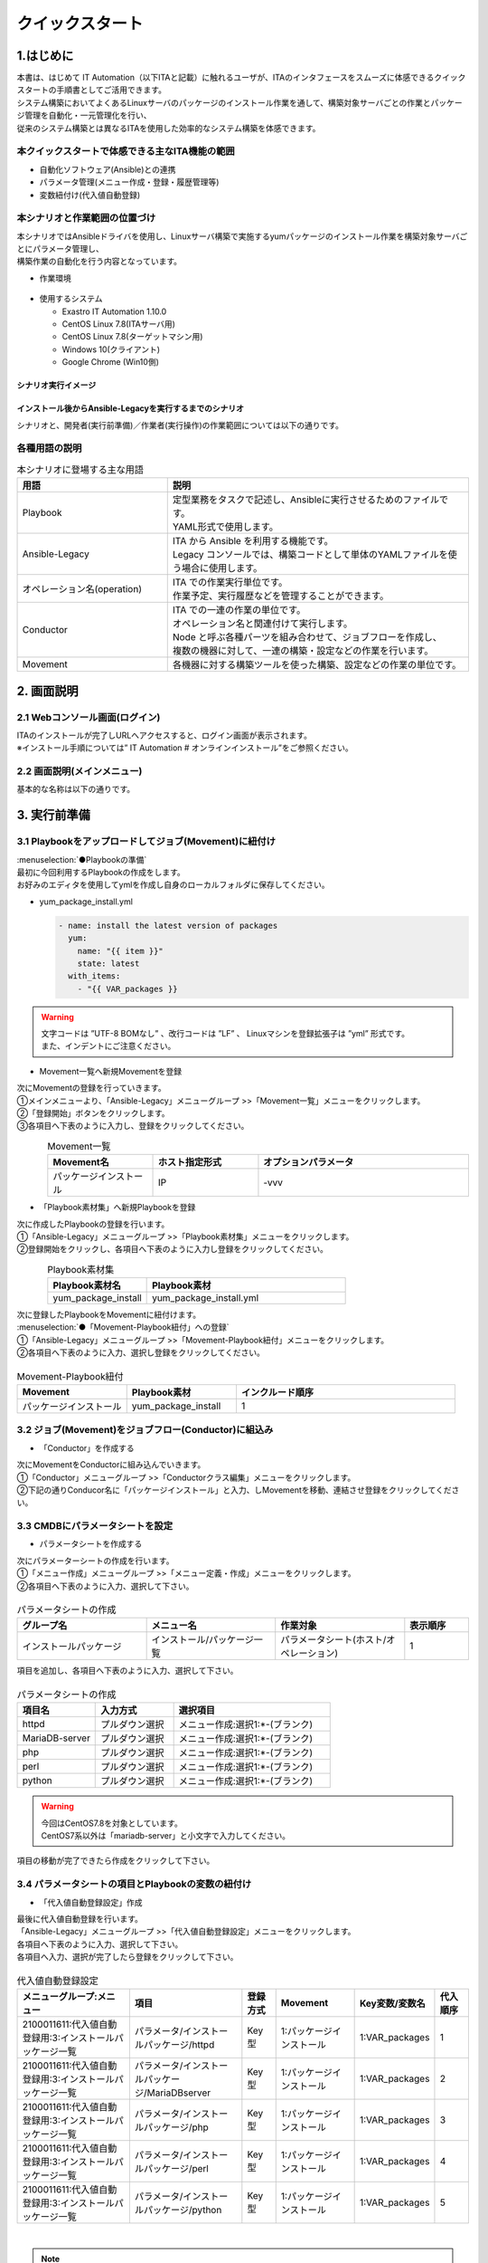 ================
クイックスタート
================

1.はじめに
===========
| 本書は、はじめて IT Automation（以下ITAと記載）に触れるユーザが、ITAのインタフェースをスムーズに体感できるクイックスタートの手順書としてご活用できます。
| システム構築においてよくあるLinuxサーバのパッケージのインストール作業を通して、構築対象サーバごとの作業とパッケージ管理を自動化・一元管理化を行い、
| 従来のシステム構築とは異なるITAを使用した効率的なシステム構築を体感できます。


.. figure::  ../../../images/learn/quickstart/common/overview1.png
      :alt: ITAでできること
      :width: 700px
      

本クイックスタートで体感できる主なITA機能の範囲
-----------------------------------------------

- 自動化ソフトウェア(Ansible)との連携
- パラメータ管理(メニュー作成・登録・履歴管理等)
- 変数紐付け(代入値自動登録)

.. figure::  ../../../images/learn/quickstart/common/overview2.png
    :alt: ITAの機能範囲
    :width: 700px
   
本シナリオと作業範囲の位置づけ
------------------------------
| 本シナリオではAnsibleドライバを使用し、Linuxサーバ構築で実施するyumパッケージのインストール作業を構築対象サーバごとにパラメータ管理し、
| 構築作業の自動化を行う内容となっています。

- 作業環境

..  figure:: ../../../images/learn/quickstart/common/workenvironment.png
    :alt: 作業環境
    :width: 700px
    
- 使用するシステム

  - Exastro IT Automation 1.10.0
  - CentOS Linux 7.8(ITAサーバ用)
  - CentOS Linux 7.8(ターゲットマシン用)
  - Windows 10(クライアント)
  - Google Chrome (Win10側)



シナリオ実行イメージ
********************

.. figure:: ../../../images/learn/quickstart/common/executionimage1.png
    :alt: 実行イメージ①
    :width: 700px
    

インストール後からAnsible-Legacyを実行するまでのシナリオ
********************************************************
| シナリオと、開発者(実行前準備)／作業者(実行操作)の作業範囲については以下の通りです。

.. figure:: ../../../images/learn/quickstart/common/executionimage2.png
    :alt: 実行イメージ②
    :width: 700px
    
 
各種用語の説明
--------------

.. list-table:: 本シナリオに登場する主な用語
   :widths: 10  20
   :header-rows: 1
   :align: left


   * - 用語
     - 説明
    
   * - Playbook
     - | 定型業務をタスクで記述し、Ansibleに実行させるためのファイルです。
       | YAML形式で使用します。
     
   * - Ansible-Legacy
     - | ITA から Ansible を利用する機能です。
       | Legacy コンソールでは、構築コードとして単体のYAMLファイルを使う場合に使用します。

   * - オペレーション名(operation)
     - | ITA での作業実行単位です。
       | 作業予定、実行履歴などを管理することができます。

   * - Conductor
     - | ITA での一連の作業の単位です。
       | オペレーション名と関連付けて実行します。
       | Node と呼ぶ各種パーツを組み合わせて、ジョブフローを作成し、
       | 複数の機器に対して、一連の構築・設定などの作業を行います。

   * - Movement
     - | 各機器に対する構築ツールを使った構築、設定などの作業の単位です。

    

2. 画面説明
===========
2.1 Webコンソール画面(ログイン)
-------------------------------
| ITAのインストールが完了しURLへアクセスすると、ログイン画面が表示されます。
| ※インストール手順については” IT Automation # オンラインインストール”をご参照ください。

.. figure:: ../../../images/learn/quickstart/login&mainmenu/v1.0_login.png
    :alt: ログイン
    :width: 700px
    

2.2 画面説明(メインメニュー)
----------------------------
| 基本的な名称は以下の通りです。

.. figure:: ../../../images/learn/quickstart/login&mainmenu/v1.0_mainmenu1.png
    :alt: ログイン
    :width: 700px
    

.. figure::  ../../../images/learn/quickstart/login&mainmenu/v1.0_mainmenu2.png
    :alt: ログイン
    :width: 700px
   

.. figure::  ../../../images/learn/quickstart/login&mainmenu/v1.0_mainmenu3.png
    :alt: ログイン
    :width: 700px


3. 実行前準備
=============
3.1 Playbookをアップロードしてジョブ(Movement)に紐付け 
------------------------------------------------------
| :menuselection:`●Playbookの準備`
| 最初に今回利用するPlaybookの作成をします。
| お好みのエディタを使用してymlを作成し自身のローカルフォルダに保存してください。

-  yum_package_install.yml

   .. code:: yaml

    - name: install the latest version of packages
      yum:
        name: "{{ item }}"
        state: latest
      with_items:
        - "{{ VAR_packages }}
   
.. warning::
  | 文字コードは ”UTF-8 BOMなし” 、改行コードは ”LF” 、 Linuxマシンを登録拡張子は ”yml” 形式です。
  | また、インデントにご注意ください。


- Movement一覧へ新規Movementを登録

| 次にMovementの登録を行っていきます。
| ①メインメニューより、「Ansible-Legacy」メニューグループ >>「Movement一覧」メニューをクリックします。
| ②「登録開始」ボタンをクリックします。
| ③各項目へ下表のように入力し、登録をクリックしてください。

.. figure:: ../../../images/learn/quickstart/preparation/v1.0_legacy_movement_register.png
    :alt: Movement登録
    :align: left
    :scale: 20%
    

.. list-table:: Movement一覧
   :widths: 10 10 20
   :header-rows: 1
   :align: left

   * - Movement名
     - ホスト指定形式
     - オプションパラメータ
   * - パッケージインストール
     - IP
     - -vvv
    
.. raw:: html

   <div style="clear:both;"></div>


- 「Playbook素材集」へ新規Playbookを登録
| 次に作成したPlaybookの登録を行います。
| ①「Ansible-Legacy」メニューグループ >>「Playbook素材集」メニューをクリックします。
| ②登録開始をクリックし、各項目へ下表のように入力し登録をクリックしてください。

.. figure::   ../../../images/learn/quickstart/preparation/v1.0_legacy_playbook_register1.png
    :alt: Playbook登録
    :align: left
    :scale: 20%

    

.. list-table:: Playbook素材集
   :widths: 10  20
   :header-rows: 1
   :align: left

   * - Playbook素材名
     - Playbook素材
   * - yum_package_install 
     - yum_package_install.yml

.. raw:: html

   <div style="clear:both;"></div>
     

  
    
| 次に登録したPlaybookをMovementに紐付けます。
| :menuselection:`●「Movement-Playbook紐付」への登録` 
| ①「Ansible-Legacy」メニューグループ >>「Movement-Playbook紐付」メニューをクリックします。
| ②各項目へ下表のように入力、選択し登録をクリックしてください。

.. figure::   ../../../images/learn/quickstart/preparation/v1.0_legacy_playbook_register2.png
    :alt: Movement-Playbook紐づけ登録
    :width: 700px


.. list-table:: Movement-Playbook紐付
   :widths: 10 10 20
   :header-rows: 1
   :align: left

   * - Movement
     - Playbook素材
     - インクルード順序
   * - パッケージインストール
     - yum_package_install
     - 1


     
3.2 ジョブ(Movement)をジョブフロー(Conductor)に組込み
-----------------------------------------------------
- 「Conductor」を作成する
| 次にMovementをConductorに組み込んでいきます。
| ①「Conductor」メニューグループ >>「Conductorクラス編集」メニューをクリックします。
| ②下記の通りConducor名に「パッケージインストール」と入力、しMovementを移動、連結させ登録をクリックしてください。

.. figure::   ../../../images/learn/quickstart/preparation/v1.0_conductor_edit.gif
    :alt: Conductor作成
    :width: 700px
    

3.3 CMDBにパラメータシートを設定
--------------------------------
- パラメータシートを作成する
| 次にパラメーターシートの作成を行います。
| ①「メニュー作成」メニューグループ >>「メニュー定義・作成」メニューをクリックします。
| ②各項目へ下表のように入力、選択して下さい。

.. figure::   ../../../images/learn/quickstart/preparation/v1.0_menu_create1.gif
    :alt: パラメータシート作成1
    :width: 700px



.. list-table:: パラメータシートの作成
   :widths: 10 10 10 5
   :header-rows: 1
   :align: left
  

   * - グループ名
     - メニュー名
     - 作業対象
     - 表示順序
   * - インストールパッケージ
     - インストール/パッケージ一覧
     - パラメータシート(ホスト/オペレーション)
     - 1
     
| 項目を追加し、各項目へ下表のように入力、選択して下さい。

.. figure::   ../../../images/learn/quickstart/preparation/v1.0_menu_create2.png
    :alt: パラメータシート作成2
    :width: 700px


.. list-table:: パラメータシートの作成
   :widths: 10 10 20 
   :header-rows: 1
   :align: left

   * - 項目名
     - 入力方式
     - 選択項目
   * - httpd
     - プルダウン選択
     - メニュー作成:選択1:\*-(ブランク)
   * - MariaDB-server
     - プルダウン選択
     - メニュー作成:選択1:\*-(ブランク)
   * - php
     - プルダウン選択
     - メニュー作成:選択1:\*-(ブランク) 
   * - perl
     - プルダウン選択
     - メニュー作成:選択1:\*-(ブランク)
   * - python
     - プルダウン選択
     - メニュー作成:選択1:\*-(ブランク) 
     
.. warning::
 | 今回はCentOS7.8を対象としています。
 | CentOS7系以外は「mariadb-server」と小文字で入力してください。

| 項目の移動が完了できたら作成をクリックして下さい。

.. figure::   ../../../images/learn/quickstart/preparation/v1.0_menu_create3.gif
    :alt: パラメータシート作成2
    :width: 700px



3.4 パラメータシートの項目とPlaybookの変数の紐付け
--------------------------------------------------
- 「代入値自動登録設定」作成 
| 最後に代入値自動登録を行います。
| 「Ansible-Legacy」メニューグループ >>「代入値自動登録設定」メニューをクリックします。
| 各項目へ下表のように入力、選択して下さい。
| 各項目へ入力、選択が完了したら登録をクリックして下さい。

.. figure::   ../../../images/learn/quickstart/preparation/v1.0_substitution_value_automatic_registration1.png
    :alt: パラメータシート作成2
    :width: 700px
    


.. list-table:: 代入値自動登録設定
   :widths: 10 10 3 7 7 3
   :header-rows: 1
   :align: left

   * - メニューグループ:メニュー
     - 項目
     - 登録方式
     - Movement
     - Key変数/変数名
     - 代入順序
     
   * - 2100011611:代入値自動登録用:3:インストールパッケージ一覧
     - パラメータ/インストールパッケージ/httpd
     -  Key型
     -  1:パッケージインストール
     -  1:VAR_packages
     -  1
       
   * - 2100011611:代入値自動登録用:3:インストールパッケージ一覧
     - パラメータ/インストールパッケージ/MariaDBserver
     - Key型
     - 1:パッケージインストール
     - 1:VAR_packages
     - 2
    
   * - 2100011611:代入値自動登録用:3:インストールパッケージ一覧
     - パラメータ/インストールパッケージ/php
     - Key型 
     - 1:パッケージインストール
     - 1:VAR_packages
     - 3
    
   * - 2100011611:代入値自動登録用:3:インストールパッケージ一覧
     - パラメータ/インストールパッケージ/perl
     - Key型 
     - 1:パッケージインストール
     - 1:VAR_packages
     - 4
      
   * - 2100011611:代入値自動登録用:3:インストールパッケージ一覧
     - パラメータ/インストールパッケージ/python
     - Key型
     - 1:パッケージインストール
     - 1:VAR_packages
     - 5
      
|

.. note::
  | 変数紐づけの登録方式は以下の3タイプがあります。
  
  - | Value型
    | 基本的なタイプであり、表の中の値を変数に紐づけるものです。
  - | Key型
    | 表の項目(列名)を変数に紐づけるものです。項目の設定値が空白の場合は紐づけ対象外になります。
  - | Key-Value型
    | 項目の名称(Key)と設定値(Value)の両方を変数に紐づけることができます。

  | 今回のシナリオでは、表の項目(列名)をPlaybookに具体値として代入したいので、登録方式は「Key型」を選択します。  

 
| 表示フィルタで5件のデータが登録できているかの確認を行って下さい。
| ここまでで実行準備は終了になります。

.. figure::   ../../../images/learn/quickstart/preparation/v1.0_substitution_value_automatic_registration2.png
    :alt: 代入値自動登録確認
    :width: 700px
    


1. 実行操作(1回目)
==================
4.1 機器一覧にターゲットとなるLinuxマシンを登録
-----------------------------------------------
- 「機器一覧」へ新規ターゲットホストの登録
| ①最初に機器一覧へ今回パッケージをインストールするターゲットホストを登録します。
| ②「基本コンソール」メニューグループ >>「機器一覧」メニューをクリックします。
| ③各項目へ下表のように入力して下さい。

.. figure::   ../../../images/learn/quickstart/execution/v1.0_devicelist1.png
    :alt: 機器一覧登録
    :align: left
    :scale: 30%

.. list-table:: 機器一覧
   :widths: 10 10 10
   :header-rows: 1
   :align: left

   * - HW機器種別
     - ホスト名
     - IPアドレス
   * - SV
     - (任意のホスト名)
     - (任意のIPアドレス)
    
.. raw:: html

   <div style="clear:both;"></div>


- 「機器一覧」へ新規ターゲットホストの登録
| スクロールバーを右にスライドし各項目へ下表のように入力して下さい。

.. figure::   ../../../images/learn/quickstart/execution/v1.0_devicelist2.png
    :alt: 機器一覧登録
    :align: left
    :scale: 30%

.. list-table:: 機器一覧
   :widths: 10 10 10
   :header-rows: 1
   :align: left

   * - ログインユーザID
     - ログインパスワード管理
     - ログインパスワード
   * - (任意のログインユーザID)
     - ●
     - (任意のパスワード)
     
.. raw:: html

   <div style="clear:both;"></div>
     
 

| 最後の項目へ下表のように選択し登録をクリックして下さい。

.. figure::   ../../../images/learn/quickstart/execution/v1.0_devicelist3.png
    :alt: 機器一覧登録
    :align: left
    :scale: 30%

.. list-table:: 機器一覧
   :widths: 10 
   :header-rows: 1
   :align: left

   * - Legacy/Role利用情報認証方式
   * - パスワード認証
   
.. raw:: html

   <div style="clear:both;"></div>
|
.. note::
  | Ansible-Legacyを実行するための必須入力項目は以下の6項目です。
  | [ホスト名][IPアドレス][ログインユーザID][ログインパスワード管理][ログインパスワード][認証方式]

4.2 作業名(Operation)の登録
---------------------------
- 「オペレーション一覧」へ新規オペレーション名を登録` 
| 次にオペレーション名を登録していきます。
| ①「基本コンソール」メニューグループ >>「オペレーション一覧」メニューをクリック
| ②各項目へ入力、選択が完了したら登録をクリックして下さい。

.. figure::   ../../../images/learn/quickstart/execution/v1.0_operation_registration.png
    :alt: operation
    :align: left
    :scale: 20%
    

.. list-table:: オペレーション登録
   :widths: 10 10
   :header-rows: 1
   :align: left

   * - オペレーション名
     - 実施予定日時
   * - オペレーション1
     - (任意の実行予定日時)
 
.. raw:: html

  <div style="clear:both;"></div>   
 
|
|

4.3 パラメータシートにデータを登録
----------------------------------
- 「インストールパッケージ一覧」へ新規データを登録` 
| 次に実行前準備で用意したインストールパッケージ一覧(パラーメータシート)にデータを入力していきます。
| ①「入力用」メニューグループ >>「インストールパッケージ一覧」メニューをクリックします。
| ②各項目へ入力、選択が完了したら登録をクリックして下さい。

.. figure::   ../../../images/learn/quickstart/execution/v1.0_dataregistration1.png
    :alt: パラメータシートにデータを登録
    :width: 700px


.. list-table:: 入力用登録
   :widths: 10 10 5 5 5 5 5 
   :header-rows: 1
   :align: left

   * - ホスト名
     - オペレーション
     - httpd
     - MariaDB-server
     - php
     - perl
     - python
   * - (機器登録で登録したホスト名)
     - (選択した実行予定日時)_1:オペレーション1
     -  \*
     - 
     -  \*
     -  \*
     -  \*
      
    
- 「インストールパッケージ一覧」への登録`
| 実行前準備の代入値自動登録設定の時と同様、表示フィルタを開き「フィルタ」ボタンをクリックして登録したデータを確認してください。

.. figure::   ../../../images/learn/quickstart/execution/v1.0_dataregistration2.png
    :alt: インストールパッケージ一覧への登録
    :width: 700px



4.4 ジョブフロー(Conductor)の実行
---------------------------------
-  Conductorの実行`
| いよいよ実行を行っていきます。
| ①「Conductor」メニューグループ >>「Conductor作業実行」メニューをクリックします。
| ②実行する「Conductor」と「オペレーション」を選択し実行をクリックして下さい。

.. figure::   ../../../images/learn/quickstart/execution/v1.0_conductor1.png
    :alt: Conductor実行
    :width: 700px


-  実行結果確認
| 実行すると「Conductor作業確認」メニュー画面に切替わり、実行ステータスやログが表示されます。

.. figure::   ../../../images/learn/quickstart/execution/v1.0_conductor2.png
    :alt: 実行結果の確認
    :width: 700px


| ジョブ(Movement)を選択し、Doneのアイコンまたは右側のOperation statusをクリックすると詳細が表示されます。

.. figure::   ../../../images/learn/quickstart/execution/v1.0_conductor3.png
    :alt: 実行結果の確認
    :width: 700px



4.5 実行結果の確認
------------------
- 実行ログの確認
| 詳細画面の進行状況(実行ログ)でAnsibleの実行ログを確認していきます。

.. figure::   ../../../images/learn/quickstart/execution/v1.0_executionresult1.png
    :alt: 実行結果の確認
    :width: 700px

| httpd,php,perl,pythonをインストールされているか実行ログから確認して下さい。

- 進行状況(実行ログ)の一部の例

.. code-block:: bash

   ～～～～～～～～～～～～～～～～～～～～～～～～省略～～～～～～～～～～～～～～～～～～～～～～～
   Installed:
 
       httpd.x86_64 0:2.4.6-97.el7.centos
   Dependency Installed: 
       httpd-tools.x86_64 0:2.4.6-97.el7.centos mailcap.noarch 0:2.1.41-2.el7
   Complete! 
   "]}
   ～～～～～～～～～～～～～～～～～～～～～～～～省略～～～～～～～～～～～～～～～～～～～～～～～
   Installed: 
       php.x86_64 0:5.4.16-48.el7 
   Dependency Installed: 
       libzip.x86_64 0:0.10.1-8.el7 php-cli.x86_64 0:5.4.16-48.el7 php-common.x86_64 0:5.4.16-48.el7
   Complete! 
   "]}
   ～～～～～～～～～～～～～～～～～～～～～～～～省略～～～～～～～～～～～～～～～～～～～～～～～ 
   Updated:
       perl.x86_64 4:5.16.3-299.el7_9 
   Dependency Updated: 
       perl-libs.x86_64 4:5.16.3-299.el7_9 
   Complete!
   "]}
   ～～～～～～～～～～～～～～～～～～～～～～～～省略～～～～～～～～～～～～～～～～～～～～～～～
   Updated:
       python.x86_64 0:2.7.5-90.el7 
   Dependency Updated: 
       python-libs.x86_64 0:2.7.5-90.el7 
   Complete! 
   "]}
 


4.5 実行結果の確認
------------------
| ターゲットマシンでもパッケージがインストールできていることを確認して下さい。

.. code-block:: bash

   $ yum list installed httpd
 Loaded plugins: fastestmirror, langpacks
 Loading mirror speeds from cached hostfile
  * base: ftp-srv2.kddilabs.jp
  * extras: ftp-srv2.kddilabs.jp
  * updates: ftp-srv2.kddilabs.jp
 Installed Packages
 httpd.x86_64                    2.4.6-97.el7.centos                     @updates


1. 実行操作(2回目)
==================
5.1 作業名(Operation)の登録
---------------------------
-  「オペレーション一覧」へ新規オペレーション名
| ここからは1回目のオペレーション名登録以降の作業と同様になります。
| ①「基本コンソール」メニューグループ >>「オペレーション一覧」メニューをクリックします。
| ②各項目へ入力、選択が完了したら登録をクリックして下さい。

.. figure::   ../../../images/learn/quickstart/execution2/v1.0_operation2.png
    :alt: Operation登録
    :align: left
    :scale: 20%


.. list-table:: オペレーション登録
   :widths: 10 10
   :header-rows: 1
   :align: left

   * - オペレーション名
     - 実施予定日時
   * - オペレーション2
     - (任意の実行予定日時)

.. raw:: html

  <div style="clear:both;"></div> 
|
|

5.2 パラメータシートにデータを登録
----------------------------------
| :menuselection:`● 「インストールパッケージ一覧」新規データを登録`
| ①「入力用」メニューグループ >>「インストールパッケージ一覧」メニューをクリックします。
| ②各項目へ入力、選択が完了したら登録をクリックして下さい。
| ※1回目とインストールするパッケージが異なっているので注意して下さい。

.. figure::   ../../../images/learn/quickstart/execution2/v1.0_dataregistration3.png
    :alt: Operation登録
    :width: 700px


.. list-table:: 入力用登録
   :widths: 10 10 5 5 5 5 5 
   :header-rows: 1
   :align: left

   * - ホスト名
     - オペレーション
     - httpd
     - MariaDB-server
     - php
     - perl
     - python
   * - (機器登録で登録したホスト名)
     - (選択した実行予定日時)_2:オペレーション2
     -  \*
     -  \*
     -  \*
     -  \*
     -  \*

5.3 Conductorの実行
-------------------
-  2回目の実行も行っていきます。`
| 「Conductor」メニューグループ >>「Conductor作業実行」メニューをクリックします。
| 実行する「Conductor」と「オペレーション」を選択し実行をクリックして下さい。

.. figure::   ../../../images/learn/quickstart/execution2/v1.0_conductor4.png
    :alt: Conducorの実行
    :width: 700px


- 作業結果の確認`
| 実行すると「Conductor作業確認」メニュー画面に切替わり、実行ステータスやログが表示されます。

.. figure::   ../../../images/learn/quickstart/execution/v1.0_conductor2.png
    :alt: Conducorの実行
    :width: 700px

.. note::
  | 実行ステータスやログをリアルタイムで確認可能です。

| ジョブ(Movement)を選択し、Doneのアイコンまたは右側のOperation statusをクリックすると詳細が表示されます。

.. figure::   ../../../images/learn/quickstart/execution2/v1.0_conductor5.png
    :alt: 作業結果確認
    :width: 700px

5.4 実行結果の確認
------------------
| 詳細画面の進行状況(実行ログ)でAnsibleの実行ログを確認します。

- 実行ログの確認
| 新たにMariaDBのインストールと他のパッケージとの依存関係の解決、他の4つのパッケージ(httpd,php,perl,python)の
| バージョンアップが行われていることを確認して下さい。

.. figure::   ../../../images/learn/quickstart/execution2/v1.0_exectuionresult2.png
    :alt: Conducorの実行
    :width: 700px

| 新たにMariaDBのインストールと他のパッケージとの依存関係の解決、他の4つのパッケージ(httpd,php,perl,python)のバージョンアップが行われていることを確認して下さい。

.. code-block:: bash

  ～～～～～～～～～～～～～～～～～～～～～～省略～～～～～～～～～～～～～～～～～～～～～～～ 
  "results": ["All packages providing httpd are up to date",
   ""]}
  ～～～～～～～～～～～～～～～～～～～～省略～～～～～～～～～～～～～～～～～～～～～～～ 
  Installed:
      MariaDB-server.x86_64 0:10.8.4-1.el7.centos
  Dependency Installed: 
      perl-Compress-Raw-Bzip2.x86_64 0:2.061-3.el7 
      perl-Compress-Raw-Zlib.x86_64 1:2.061-4.el7 
      perl-DBD-MySQL.x86_64 0:4.023-6.el7 
      perl-DBI.x86_64 0:1.627-4.el7 
      perl-IO-Compress.noarch 0:2.061-2.el7 
      perl-Net-Daemon.noarch 0:0.48-5.el7 
      perl-PlRPC.noarch 0:0.2020-14.el7
  Complete!
  "]}
  ～～～～～～～～～～～～～～～～～～～～～省略～～～～～～～～～～～～～～～～～～～～～～～ 
  "results": ["All packages providing php are up to date",
   ""]} 
  ～～～～～～～～～～～～～～～～～～～～～省略～～～～～～～～～～～～～～～～～～～～～～～ 
  "results": ["All packages providing perl are up to date", 
  ""]}
   ～～～～～～～～～～～～～～～～～～～～～省略～～～～～～～～～～～～～～～～～～～～～～～ 
   "results": ["All packages providing python are up to date", 
  ""]} 


1. CMDBパラメータの履歴確認
===========================
6.1 作業実行と履歴管理
----------------------
-  履歴管理と本シナリオのポイント`
| ITAはCMDBに「誰が・いつ・何をしたのか？」を履歴管理し、その時の時点でシステムのパラメータはどうなっているのかを抽出できる機能があります。
| パラメータの履歴管理をすることにより、設計者や運用者がストレスなくシステム更改を行うことができます。

.. figure:: ../../../images/learn/quickstart/Historycheck_CMDB_parameters/v1.0_checkhistory1.png
    :alt: 履歴確認
    :width: 700px
    
6.2 CMDBパラメータの履歴を確認する
----------------------------------
- 履歴確認
| 実際にパラメータが管理できているかどうか確認をしていきます。
| 「参照用」メニューグループ >>「インストールパッケージ一覧」メニューをクリックします。
|  まずは基準日付を入力せずにフィルタをかけます。

.. figure:: ../../../images/learn/quickstart/Historycheck_CMDB_parameters/v1.0_checkhistory2.png
    :alt: 履歴確認
    :width: 700px

| 次に2回目の実行を行った基準日時より前の日付を入力してフィルタをかけます。

.. figure:: ../../../images/learn/quickstart/Historycheck_CMDB_parameters/v1.0_checkhistory3.png
    :alt: 履歴確認
    :width: 700px

| 最後に1回目の実行を行った基準日時より前の日付を入力してフィルタをかけます。

.. figure:: ../../../images/learn/quickstart/Historycheck_CMDB_parameters/v1.0_checkhistory4.png
    :alt: 履歴確認
    :width: 700px


A. 付録
=======
参考① 【Ansible-Legacy】単体実行
---------------------------------
- ● 作業実行`
| Ansible-Legacyは「作業実行」メニューがあり、Movementごとに個別実行や、ドライランが可能です。

.. figure:: ../../../images/learn/quickstart/reference/v1.0_singleexecution.png
    :alt: 単体実行
    :width: 700px



参考② 【Ansible-Legacy】実行確認
---------------------------------
-  作業結果確認
| 実行(またはドライラン)すると画面が切替わり、実行ステータスやログが表示されます。

.. figure:: ../../../images/learn/quickstart/reference/v1.0_executionconfirmation.png
    :alt: 実行確認
    :width: 700px

| クイックスタートは、以上となります。








